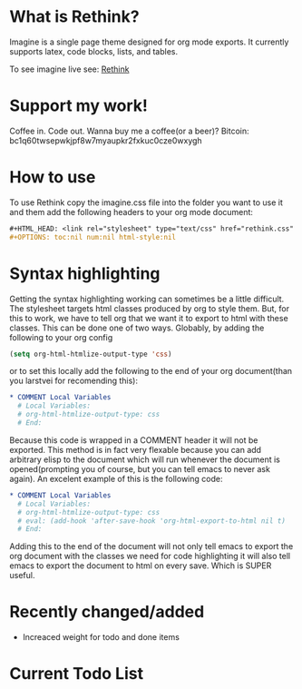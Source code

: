 * What is Rethink?

Imagine is a single page theme designed for org mode exports. It currently supports latex, code blocks, lists, and tables.

To see imagine live see:
[[https://jessekelly881-rethink.surge.sh/][Rethink]]

* Support my work!

Coffee in. Code out. Wanna buy me a coffee(or a beer)? Bitcoin: bc1q60twsepwkjpf8w7myaupkr2fxkuc0cze0wxygh

* How to use

To use Rethink copy the imagine.css file into the folder you want to use it and them add the following headers to your org mode document:

#+BEGIN_SRC org
#+HTML_HEAD: <link rel="stylesheet" type="text/css" href="rethink.css" />
#+OPTIONS: toc:nil num:nil html-style:nil
#+END_SRC

* Syntax highlighting
Getting the syntax highlighting working can sometimes be a little difficult. The stylesheet targets html classes produced by org to style them. But, for this to work, we have to tell org that we want it to export to html with these classes. This can be done one of two ways. Globably, by adding the following to your org config

#+BEGIN_SRC emacs-lisp
(setq org-html-htmlize-output-type 'css)
#+END_SRC

or to set this locally add the following to the end of your org document(than you larstvei for recomending this):

#+BEGIN_SRC org
* COMMENT Local Variables
  # Local Variables:
  # org-html-htmlize-output-type: css
  # End:
#+END_SRC

Because this code is wrapped in a COMMENT header it will not be exported. This method is in fact very flexable because you can add arbitrary elisp to the document which will run whenever the document is opened(prompting you of course, but you can tell emacs to never ask again). An excelent example of this is the following code:

#+BEGIN_SRC org
* COMMENT Local Variables
  # Local Variables:
  # org-html-htmlize-output-type: css
  # eval: (add-hook 'after-save-hook 'org-html-export-to-html nil t)
  # End:
#+END_SRC

Adding this to the end of the document will not only tell emacs to export the org document with the classes we need for code highlighting it will also tell emacs to export the document to html on every save. Which is SUPER useful.

* Recently changed/added
- Increaced weight for todo and done items

* Current Todo List
